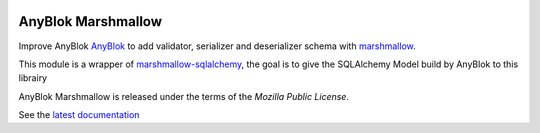 .. This file is a part of the AnyBlok Marshmallow project
..
..    Copyright (C) 2017 Jean-Sebastien SUZANNE <jssuzanne@anybox.fr>
..
.. This Source Code Form is subject to the terms of the Mozilla Public License,
.. v. 2.0. If a copy of the MPL was not distributed with this file,You can
.. obtain one at http://mozilla.org/MPL/2.0/.

.. image:: https://travis-ci.org/AnyBlok/AnyBlok_Marshmallow.svg?branch=master
    :target: https://travis-ci.org/AnyBlok/AnyBlok_Marshmallow
    :alt: Build status

.. image:: https://coveralls.io/repos/github/AnyBlok/AnyBlok_Marshmallow/badge.svg?branch=master
    :target: https://coveralls.io/github/AnyBlok/AnyBlok_Marshmallow?branch=master
    :alt: Coverage

.. image:: https://img.shields.io/pypi/v/AnyBlok_Marshmallow.svg
   :target: https://pypi.python.org/pypi/AnyBlok_Marshmallow/
   :alt: Version status
         
.. image:: https://readthedocs.org/projects/AnyBlok_Marshmallow/badge/?version=latest
    :alt: Documentation Status
    :scale: 100%
    :target: https://AnyBlok_Marshmallow.readthedocs.org/en/latest/?badge=latest


AnyBlok Marshmallow
===================

Improve AnyBlok `AnyBlok <http://doc.anyblok.org>`_ to add validator, serializer and 
deserializer schema with `marshmallow <https://marshmallow.readthedocs.io/en/latest/>`_.

This module is a wrapper of `marshmallow-sqlalchemy <https://marshmallow-sqlalchemy.readthedocs.io/en/latest/>`_,
the goal is to give the SQLAlchemy Model build by AnyBlok to this librairy

AnyBlok Marshmallow is released under the terms of the `Mozilla Public License`.

See the `latest documentation <http://doc.anyblok-multi-engines.anyblok.org/>`_
